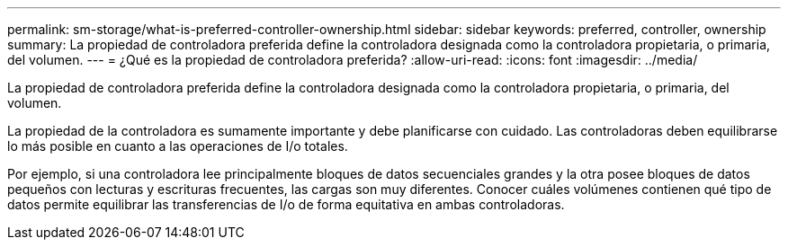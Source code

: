 ---
permalink: sm-storage/what-is-preferred-controller-ownership.html 
sidebar: sidebar 
keywords: preferred, controller, ownership 
summary: La propiedad de controladora preferida define la controladora designada como la controladora propietaria, o primaria, del volumen. 
---
= ¿Qué es la propiedad de controladora preferida?
:allow-uri-read: 
:icons: font
:imagesdir: ../media/


[role="lead"]
La propiedad de controladora preferida define la controladora designada como la controladora propietaria, o primaria, del volumen.

La propiedad de la controladora es sumamente importante y debe planificarse con cuidado. Las controladoras deben equilibrarse lo más posible en cuanto a las operaciones de I/o totales.

Por ejemplo, si una controladora lee principalmente bloques de datos secuenciales grandes y la otra posee bloques de datos pequeños con lecturas y escrituras frecuentes, las cargas son muy diferentes. Conocer cuáles volúmenes contienen qué tipo de datos permite equilibrar las transferencias de I/o de forma equitativa en ambas controladoras.
